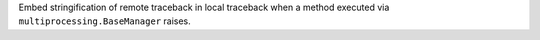 Embed stringification of remote traceback in local traceback when a method
executed via ``multiprocessing.BaseManager`` raises.
